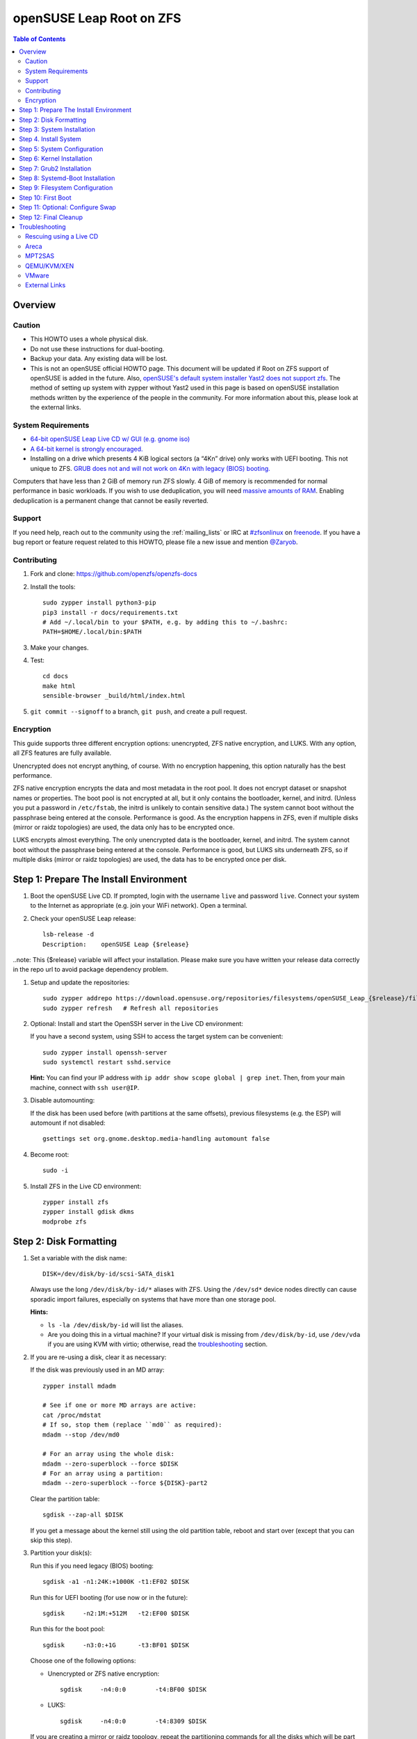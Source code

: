 .. highlight:: sh

openSUSE Leap Root on ZFS
=========================

.. contents:: Table of Contents
  :local:

Overview
--------

Caution
~~~~~~~

- This HOWTO uses a whole physical disk.
- Do not use these instructions for dual-booting.
- Backup your data. Any existing data will be lost.
- This is not an openSUSE official HOWTO page. This document will be updated if Root on ZFS support of
  openSUSE is added in the future.
  Also, `openSUSE's default system installer Yast2 does not support zfs <https://forums.opensuse.org/showthread.php/510071-HOWTO-Install-ZFSonLinux-on-OpenSuse>`__. The method of setting up system
  with zypper without Yast2 used in this page is based on openSUSE installation methods written by the
  experience of the people in the community.
  For more information about this, please look at the external links.


System Requirements
~~~~~~~~~~~~~~~~~~~


- `64-bit openSUSE Leap Live CD w/ GUI (e.g. gnome iso)
  <https://software.opensuse.org/distributions/leap>`__
- `A 64-bit kernel is strongly encouraged.
  <https://github.com/zfsonlinux/zfs/wiki/FAQ#32-bit-vs-64-bit-systems>`__
- Installing on a drive which presents 4 KiB logical sectors (a “4Kn” drive)
  only works with UEFI booting. This not unique to ZFS. `GRUB does not and
  will not work on 4Kn with legacy (BIOS) booting.
  <http://savannah.gnu.org/bugs/?46700>`__

Computers that have less than 2 GiB of memory run ZFS slowly. 4 GiB of memory
is recommended for normal performance in basic workloads. If you wish to use
deduplication, you will need `massive amounts of RAM
<http://wiki.freebsd.org/ZFSTuningGuide#Deduplication>`__. Enabling
deduplication is a permanent change that cannot be easily reverted.

Support
~~~~~~~

If you need help, reach out to the community using the :ref:`mailing_lists` or IRC at
`#zfsonlinux <irc://irc.freenode.net/#zfsonlinux>`__ on `freenode
<https://freenode.net/>`__. If you have a bug report or feature request
related to this HOWTO, please file a new issue and mention `@Zaryob <https://github.com/Zaryob>`__.

Contributing
~~~~~~~~~~~~

#. Fork and clone: https://github.com/openzfs/openzfs-docs

#. Install the tools::

    sudo zypper install python3-pip
    pip3 install -r docs/requirements.txt
    # Add ~/.local/bin to your $PATH, e.g. by adding this to ~/.bashrc:
    PATH=$HOME/.local/bin:$PATH

#. Make your changes.

#. Test::

    cd docs
    make html
    sensible-browser _build/html/index.html

#. ``git commit --signoff`` to a branch, ``git push``, and create a pull
   request.

Encryption
~~~~~~~~~~

This guide supports three different encryption options: unencrypted, ZFS
native encryption, and LUKS. With any option, all ZFS features are fully
available.

Unencrypted does not encrypt anything, of course. With no encryption
happening, this option naturally has the best performance.

ZFS native encryption encrypts the data and most metadata in the root
pool. It does not encrypt dataset or snapshot names or properties. The
boot pool is not encrypted at all, but it only contains the bootloader,
kernel, and initrd. (Unless you put a password in ``/etc/fstab``, the
initrd is unlikely to contain sensitive data.) The system cannot boot
without the passphrase being entered at the console. Performance is
good. As the encryption happens in ZFS, even if multiple disks (mirror
or raidz topologies) are used, the data only has to be encrypted once.

LUKS encrypts almost everything. The only unencrypted data is the bootloader,
kernel, and initrd. The system cannot boot without the passphrase being
entered at the console. Performance is good, but LUKS sits underneath ZFS, so
if multiple disks (mirror or raidz topologies) are used, the data has to be
encrypted once per disk.

Step 1: Prepare The Install Environment
---------------------------------------

#. Boot the openSUSE Live CD. If prompted, login with the username
   ``live`` and password ``live``. Connect your system to the Internet as
   appropriate (e.g. join your WiFi network). Open a terminal.

#. Check your openSUSE Leap release::

    lsb-release -d
    Description:    openSUSE Leap {$release}

..note: This {$release} variable will affect your installation. Please make sure you have written your release data correctly in the repo url to avoid package dependency problem.

#. Setup and update the repositories::

     sudo zypper addrepo https://download.opensuse.org/repositories/filesystems/openSUSE_Leap_{$release}/filesystems.repo
     sudo zypper refresh   # Refresh all repositories

#. Optional: Install and start the OpenSSH server in the Live CD environment:

   If you have a second system, using SSH to access the target system can be
   convenient::

     sudo zypper install openssh-server
     sudo systemctl restart sshd.service

   **Hint:** You can find your IP address with
   ``ip addr show scope global | grep inet``. Then, from your main machine,
   connect with ``ssh user@IP``.


#. Disable automounting:

   If the disk has been used before (with partitions at the same offsets),
   previous filesystems (e.g. the ESP) will automount if not disabled::

     gsettings set org.gnome.desktop.media-handling automount false


#. Become root::

     sudo -i

#. Install ZFS in the Live CD environment::

     zypper install zfs
     zypper install gdisk dkms
     modprobe zfs

Step 2: Disk Formatting
-----------------------

#. Set a variable with the disk name::

     DISK=/dev/disk/by-id/scsi-SATA_disk1

   Always use the long ``/dev/disk/by-id/*`` aliases with ZFS. Using the
   ``/dev/sd*`` device nodes directly can cause sporadic import failures,
   especially on systems that have more than one storage pool.

   **Hints:**

   - ``ls -la /dev/disk/by-id`` will list the aliases.
   - Are you doing this in a virtual machine? If your virtual disk is missing
     from ``/dev/disk/by-id``, use ``/dev/vda`` if you are using KVM with
     virtio; otherwise, read the `troubleshooting <#troubleshooting>`__
     section.

#. If you are re-using a disk, clear it as necessary:

   If the disk was previously used in an MD array::

     zypper install mdadm

     # See if one or more MD arrays are active:
     cat /proc/mdstat
     # If so, stop them (replace ``md0`` as required):
     mdadm --stop /dev/md0

     # For an array using the whole disk:
     mdadm --zero-superblock --force $DISK
     # For an array using a partition:
     mdadm --zero-superblock --force ${DISK}-part2

   Clear the partition table::

     sgdisk --zap-all $DISK

   If you get a message about the kernel still using the old partition table,
   reboot and start over (except that you can skip this step).


#. Partition your disk(s):

   Run this if you need legacy (BIOS) booting::

     sgdisk -a1 -n1:24K:+1000K -t1:EF02 $DISK

   Run this for UEFI booting (for use now or in the future)::

     sgdisk     -n2:1M:+512M   -t2:EF00 $DISK

   Run this for the boot pool::

     sgdisk     -n3:0:+1G      -t3:BF01 $DISK

   Choose one of the following options:

   - Unencrypted or ZFS native encryption::

       sgdisk     -n4:0:0        -t4:BF00 $DISK

   - LUKS::

       sgdisk     -n4:0:0        -t4:8309 $DISK

   If you are creating a mirror or raidz topology, repeat the partitioning
   commands for all the disks which will be part of the pool.

#. Create the boot pool::

     zpool create \
         -o cachefile=/etc/zfs/zpool.cache \
         -o ashift=12 -d \
         -o feature@async_destroy=enabled \
         -o feature@bookmarks=enabled \
         -o feature@embedded_data=enabled \
         -o feature@empty_bpobj=enabled \
         -o feature@enabled_txg=enabled \
         -o feature@extensible_dataset=enabled \
         -o feature@filesystem_limits=enabled \
         -o feature@hole_birth=enabled \
         -o feature@large_blocks=enabled \
         -o feature@lz4_compress=enabled \
         -o feature@spacemap_histogram=enabled \
         -o feature@zpool_checkpoint=enabled \
         -O acltype=posixacl -O canmount=off -O compression=lz4 \
         -O devices=off -O normalization=formD -O relatime=on -O xattr=sa \
         -O mountpoint=/boot -R /mnt \
         bpool ${DISK}-part3

   You should not need to customize any of the options for the boot pool.

   GRUB does not support all of the zpool features. See ``spa_feature_names``
   in `grub-core/fs/zfs/zfs.c
   <http://git.savannah.gnu.org/cgit/grub.git/tree/grub-core/fs/zfs/zfs.c#n276>`__.
   This step creates a separate boot pool for ``/boot`` with the features
   limited to only those that GRUB supports, allowing the root pool to use
   any/all features. Note that GRUB opens the pool read-only, so all
   read-only compatible features are “supported” by GRUB.

   **Hints:**

   - If you are creating a mirror topology, create the pool using::

       zpool create \
           ... \
           bpool mirror \
           /dev/disk/by-id/scsi-SATA_disk1-part3 \
           /dev/disk/by-id/scsi-SATA_disk2-part3

   - For raidz topologies, replace ``mirror`` in the above command with
     ``raidz``, ``raidz2``, or  ``raidz3`` and list the partitions from
     additional disks.
   - The pool name is arbitrary. If changed, the new name must be used
     consistently. The ``bpool`` convention originated in this HOWTO.

   **Feature Notes:**

   - The ``allocation_classes`` feature should be safe to use. However, unless
     one is using it (i.e. a ``special`` vdev), there is no point to enabling
     it. It is extremely unlikely that someone would use this feature for a
     boot pool. If one cares about speeding up the boot pool, it would make
     more sense to put the whole pool on the faster disk rather than using it
     as a ``special`` vdev.
   - The ``project_quota`` feature has been tested and is safe to use. This
     feature is extremely unlikely to matter for the boot pool.
   - The ``resilver_defer`` should be safe but the boot pool is small enough
     that it is unlikely to be necessary.
   - The ``spacemap_v2`` feature has been tested and is safe to use. The boot
     pool is small, so this does not matter in practice.
   - As a read-only compatible feature, the ``userobj_accounting`` feature
     should be compatible in theory, but in practice, GRUB can fail with an
     “invalid dnode type” error. This feature does not matter for ``/boot``
     anyway.

#. Create the root pool:

   Choose one of the following options:

   - Unencrypted::

       zpool create \
           -o cachefile=/etc/zfs/zpool.cache \
           -o ashift=12 \
           -O acltype=posixacl -O canmount=off -O compression=lz4 \
           -O dnodesize=auto -O normalization=formD -O relatime=on \
           -O xattr=sa -O mountpoint=/ -R /mnt \
           rpool ${DISK}-part4

   - ZFS native encryption::

       zpool create \
           -o cachefile=/etc/zfs/zpool.cache \
           -o ashift=12 \
           -O encryption=aes-256-gcm \
           -O keylocation=prompt -O keyformat=passphrase \
           -O acltype=posixacl -O canmount=off -O compression=lz4 \
           -O dnodesize=auto -O normalization=formD -O relatime=on \
           -O xattr=sa -O mountpoint=/ -R /mnt \
           rpool ${DISK}-part4

   - LUKS::

       zypper install cryptsetup
       cryptsetup luksFormat -c aes-xts-plain64 -s 512 -h sha256 ${DISK}-part4
       cryptsetup luksOpen ${DISK}-part4 luks1
       zpool create \
           -o cachefile=/etc/zfs/zpool.cache \
           -o ashift=12 \
           -O acltype=posixacl -O canmount=off -O compression=lz4 \
           -O dnodesize=auto -O normalization=formD -O relatime=on \
           -O xattr=sa -O mountpoint=/ -R /mnt \
           rpool /dev/mapper/luks1

   **Notes:**

   - The use of ``ashift=12`` is recommended here because many drives
     today have 4 KiB (or larger) physical sectors, even though they
     present 512 B logical sectors. Also, a future replacement drive may
     have 4 KiB physical sectors (in which case ``ashift=12`` is desirable)
     or 4 KiB logical sectors (in which case ``ashift=12`` is required).
   - Setting ``-O acltype=posixacl`` enables POSIX ACLs globally. If you
     do not want this, remove that option, but later add
     ``-o acltype=posixacl`` (note: lowercase “o”) to the ``zfs create``
     for ``/var/log``, as `journald requires ACLs
     <https://askubuntu.com/questions/970886/journalctl-says-failed-to-search-journal-acl-operation-not-supported>`__
   - Setting ``normalization=formD`` eliminates some corner cases relating
     to UTF-8 filename normalization. It also implies ``utf8only=on``,
     which means that only UTF-8 filenames are allowed. If you care to
     support non-UTF-8 filenames, do not use this option. For a discussion
     of why requiring UTF-8 filenames may be a bad idea, see `The problems
     with enforced UTF-8 only filenames
     <http://utcc.utoronto.ca/~cks/space/blog/linux/ForcedUTF8Filenames>`__.
   - ``recordsize`` is unset (leaving it at the default of 128 KiB). If you
     want to tune it (e.g. ``-o recordsize=1M``), see `these
     <https://jrs-s.net/2019/04/03/on-zfs-recordsize/>`__ `various
     <http://blog.programster.org/zfs-record-size>`__ `blog
     <https://utcc.utoronto.ca/~cks/space/blog/solaris/ZFSFileRecordsizeGrowth>`__
     `posts
     <https://utcc.utoronto.ca/~cks/space/blog/solaris/ZFSRecordsizeAndCompression>`__.
   - Setting ``relatime=on`` is a middle ground between classic POSIX
     ``atime`` behavior (with its significant performance impact) and
     ``atime=off`` (which provides the best performance by completely
     disabling atime updates). Since Linux 2.6.30, ``relatime`` has been
     the default for other filesystems. See `RedHat’s documentation
     <https://access.redhat.com/documentation/en-us/red_hat_enterprise_linux/6/html/power_management_guide/relatime>`__
     for further information.
   - Setting ``xattr=sa`` `vastly improves the performance of extended
     attributes
     <https://github.com/zfsonlinux/zfs/commit/82a37189aac955c81a59a5ecc3400475adb56355>`__.
     Inside ZFS, extended attributes are used to implement POSIX ACLs.
     Extended attributes can also be used by user-space applications.
     `They are used by some desktop GUI applications.
     <https://en.wikipedia.org/wiki/Extended_file_attributes#Linux>`__
     `They can be used by Samba to store Windows ACLs and DOS attributes;
     they are required for a Samba Active Directory domain controller.
     <https://wiki.samba.org/index.php/Setting_up_a_Share_Using_Windows_ACLs>`__
     Note that ``xattr=sa`` is `Linux-specific
     <https://openzfs.org/wiki/Platform_code_differences>`__. If you move your
     ``xattr=sa`` pool to another OpenZFS implementation besides ZFS-on-Linux,
     extended attributes will not be readable (though your data will be). If
     portability of extended attributes is important to you, omit the
     ``-O xattr=sa`` above. Even if you do not want ``xattr=sa`` for the whole
     pool, it is probably fine to use it for ``/var/log``.
   - Make sure to include the ``-part4`` portion of the drive path. If you
     forget that, you are specifying the whole disk, which ZFS will then
     re-partition, and you will lose the bootloader partition(s).
   - ZFS native encryption `now
     <https://github.com/openzfs/zfs/commit/31b160f0a6c673c8f926233af2ed6d5354808393>`__
     defaults to ``aes-256-gcm``.
   - For LUKS, the key size chosen is 512 bits. However, XTS mode requires two
     keys, so the LUKS key is split in half. Thus, ``-s 512`` means AES-256.
   - Your passphrase will likely be the weakest link. Choose wisely. See
     `section 5 of the cryptsetup FAQ
     <https://gitlab.com/cryptsetup/cryptsetup/wikis/FrequentlyAskedQuestions#5-security-aspects>`__
     for guidance.

   **Hints:**

   - If you are creating a mirror topology, create the pool using::

       zpool create \
           ... \
           rpool mirror \
           /dev/disk/by-id/scsi-SATA_disk1-part4 \
           /dev/disk/by-id/scsi-SATA_disk2-part4

   - For raidz topologies, replace ``mirror`` in the above command with
     ``raidz``, ``raidz2``, or  ``raidz3`` and list the partitions from
     additional disks.
   - When using LUKS with mirror or raidz topologies, use
     ``/dev/mapper/luks1``, ``/dev/mapper/luks2``, etc., which you will have
     to create using ``cryptsetup``.
   - The pool name is arbitrary. If changed, the new name must be used
     consistently. On systems that can automatically install to ZFS, the root
     pool is named ``rpool`` by default.

Step 3: System Installation
---------------------------

#. Create filesystem datasets to act as containers::

     zfs create -o canmount=off -o mountpoint=none rpool/ROOT
     zfs create -o canmount=off -o mountpoint=none bpool/BOOT

   On Solaris systems, the root filesystem is cloned and the suffix is
   incremented for major system changes through ``pkg image-update`` or
   ``beadm``. Similar functionality has been implemented in Ubuntu 20.04 with
   the ``zsys`` tool, though its dataset layout is more complicated. Even
   without such a tool, the `rpool/ROOT` and `bpool/BOOT` containers can still
   be used for manually created clones. That said, this HOWTO assumes a single
   filesystem for ``/boot`` for simplicity.

#. Create filesystem datasets for the root and boot filesystems::

     zfs create -o canmount=noauto -o mountpoint=/ rpool/ROOT/suse
     zfs mount rpool/ROOT/suse

     zfs create -o mountpoint=/boot bpool/BOOT/suse

   With ZFS, it is not normally necessary to use a mount command (either
   ``mount`` or ``zfs mount``). This situation is an exception because of
   ``canmount=noauto``.

#. Create datasets::

     zfs create                                 rpool/home
     zfs create -o mountpoint=/root             rpool/home/root
     chmod 700 /mnt/root
     zfs create -o canmount=off                 rpool/var
     zfs create -o canmount=off                 rpool/var/lib
     zfs create                                 rpool/var/log
     zfs create                                 rpool/var/spool

   The datasets below are optional, depending on your preferences and/or
   software choices.

   If you wish to exclude these from snapshots::

     zfs create -o com.sun:auto-snapshot=false  rpool/var/cache
     zfs create -o com.sun:auto-snapshot=false  rpool/var/tmp
     chmod 1777 /mnt/var/tmp

   If you use /opt on this system::

     zfs create                                 rpool/opt

   If you use /srv on this system::

     zfs create                                 rpool/srv

   If you use /usr/local on this system::

     zfs create -o canmount=off                 rpool/usr
     zfs create                                 rpool/usr/local

   If this system will have games installed::

     zfs create                                 rpool/var/games

   If this system will store local email in /var/mail::

     zfs create                                 rpool/var/mail

   If this system will use Snap packages::

     zfs create                                 rpool/var/snap

   If this system will use Flatpak packages::

     zfs create                                 rpool/var/lib/flatpak

   If you use /var/www on this system::

     zfs create                                 rpool/var/www

   If this system will use GNOME::

     zfs create                                 rpool/var/lib/AccountsService

   If this system will use Docker (which manages its own datasets &
   snapshots)::

     zfs create -o com.sun:auto-snapshot=false  rpool/var/lib/docker

   If this system will use NFS (locking)::

     zfs create -o com.sun:auto-snapshot=false  rpool/var/lib/nfs


   Mount a tmpfs at /run::

     mkdir /mnt/run
     mount -t tmpfs tmpfs /mnt/run
     mkdir /mnt/run/lock


   A tmpfs is recommended later, but if you want a separate dataset for
   ``/tmp``::

     zfs create -o com.sun:auto-snapshot=false  rpool/tmp
     chmod 1777 /mnt/tmp

   The primary goal of this dataset layout is to separate the OS from user
   data. This allows the root filesystem to be rolled back without rolling
   back user data.

   If you do nothing extra, ``/tmp`` will be stored as part of the root
   filesystem. Alternatively, you can create a separate dataset for ``/tmp``,
   as shown above. This keeps the ``/tmp`` data out of snapshots of your root
   filesystem. It also allows you to set a quota on ``rpool/tmp``, if you want
   to limit the maximum space used. Otherwise, you can use a tmpfs (RAM
   filesystem) later.


#. Copy in zpool.cache::

     mkdir /mnt/etc/zfs -p
     cp /etc/zfs/zpool.cache /mnt/etc/zfs/

Step 4. Install System
----------------------

#. Add repositories into chrooting directory::

     zypper --root /mnt ar http://download.opensuse.org/distribution/leap/{$release}/repo/non-os  non-os
     zypper --root /mnt ar http://download.opensuse.org/distribution/leap/{$release}/repo/os os
     zypper --root /mnt ar http://download.opensuse.org/update/leap/{$release}/oss  update-oss
     zypper --root /mnt ar http://download.opensuse.org/update/leap/{$release}/non-oss update-nonos

#. Generate repository indexes::

     zypper --root /mnt refresh


   You will get fingerprint exception, click a to say always trust and continue.::

     New repository or package signing key received:

     Repository:       oss
     Key Name:         openSUSE Project Signing Key <opensuse@opensuse.org>
     Key Fingerprint:  22C07BA5 34178CD0 2EFE22AA B88B2FD4 3DBDC284
     Key Created:      Mon May  5 11:37:40 2014
     Key Expires:      Thu May  2 11:37:40 2024
     Rpm Name:         gpg-pubkey-3dbdc284-53674dd4

     Do you want to reject the key, trust temporarily, or trust always? [r/t/a/?] (r):


#. Install openSUSE Leap with zypper:

   If you install `base` pattern, zypper will install `busybox-grep` which is masks default kernel package.
   Thats why I recommend you to install `enhanced_base` pattern, if you're new in openSUSE. But in `enhanced_base`, bloats
   can annoy you, while you want to use it openSUSE on server. So, you need to select

   a. Install base packages of openSUSE Leap with zypper (Recommended for server)::

       zypper --root /mnt install -t pattern base


   b. Install enhanced base of openSUSE Leap with zypper (Recommended for desktop)::

       zypper --root /mnt install -t pattern enhanced_base



#. Install openSUSE zypper package system into chroot::

     zypper --root /mnt install zypper

#. Recommended: Install openSUSE yast2 system into chroot::

     zypper --root /mnt install yast2

  It will make easier to configure network and other configurations for beginners.



To install a desktop environment, see the `openSUSE wiki
<https://en.opensuse.org/openSUSE:Desktop_FAQ#How_to_choose_a_desktop_environment.3F>`__

Step 5: System Configuration
----------------------------

#. Configure the hostname:

   Replace ``HOSTNAME`` with the desired hostname::

     echo HOSTNAME > /mnt/etc/hostname
     vi /mnt/etc/hosts

   Add a line:

   .. code-block:: text

     127.0.1.1       HOSTNAME

   or if the system has a real name in DNS:

   .. code-block:: text

     127.0.1.1       FQDN HOSTNAME

   **Hint:** Use ``nano`` if you find ``vi`` confusing.

#. Copy network information::

     cp /etc/resolv.conf /mnt/etc

   You will reconfigure network with yast2.

#. Bind the virtual filesystems from the LiveCD environment to the new
   system and ``chroot`` into it::

     mount --rbind /dev  /mnt/dev
     mount --rbind /proc /mnt/proc
     mount --rbind /sys  /mnt/sys
     mount -t tmpfs tmpfs /mnt/run
     mkdir /mnt/run/lock

     chroot /mnt /usr/bin/env DISK=$DISK bash --login

   **Note:** This is using ``--rbind``, not ``--bind``.

#. Configure a basic system environment::

     ln -s /proc/self/mounts /etc/mtab
     zypper refresh

   Even if you prefer a non-English system language, always ensure that
   ``en_US.UTF-8`` is available::

     locale -a

   Output must include that languages:

   * C
   * C.UTF-8
   * en_US.utf8
   * POSIX

   Find yout locale from `locale -a` commands output then set it with following command.

   .. code-block:: text

     localectl set-locale LANG=en_US.UTF-8


#. Optional: Reinstallation for stability:

   After installation it may need. Some packages may have minor errors.
   For that, do this if you wish. Since there is no command like
   dpkg-reconfigure in openSUSE,  `zypper install -f stated as a alternative for
   it <https://lists.opensuse.org/opensuse-factory/2009-07/msg00188.html>`__
   but it will reinstall packages.

   .. code-block:: text

     zypper install -f permissions-config iputils ca-certificates  ca-certificates-mozilla pam shadow dbus libutempter0 suse-module-tools util-linux


#. Install kernel::

     zypper install kernel-default kernel-firmware

   .. note:: If you installed `base` pattern, you need to deinstall busybox-grep to install `kernel-default` package.

#. Install ZFS in the chroot environment for the new system::

     zypper addrepo https://download.opensuse.org/repositories/filesystems/openSUSE_Leap_{$release}/filesystems.repo
     zypper refresh   # Refresh all repositories
     zypper install zfs

#. For LUKS installs only, setup ``/etc/crypttab``::

     zypper install cryptsetup

     echo luks1 /dev/disk/by-uuid/$(blkid -s UUID -o value ${DISK}-part4) none \
         luks,discard,initramfs > /etc/crypttab

   The use of ``initramfs`` is a work-around for `cryptsetup does not support
   ZFS <https://bugs.launchpad.net/ubuntu/+source/cryptsetup/+bug/1612906>`__.

   **Hint:** If you are creating a mirror or raidz topology, repeat the
   ``/etc/crypttab`` entries for ``luks2``, etc. adjusting for each disk.

#. For LUKS installs only, fix cryptsetup naming for ZFS::

     echo 'ENV{DM_NAME}!="", SYMLINK+="$env{DM_NAME}"
     ENV{DM_NAME}!="", SYMLINK+="dm-name-$env{DM_NAME}"' >> /etc/udev/rules.d/99-local-crypt.rules


#. Install GRUB

   Choose one of the following options:

   - Install GRUB for legacy (BIOS) booting::

       zypper install grub2-x86_64-pc

     If your processor is 32bit use `grub2-i386-pc` instead of x86_64 one.

   - Install GRUB for UEFI booting::

       zypper install grub2-x86_64-efi dosfstools os-prober
       mkdosfs -F 32 -s 1 -n EFI ${DISK}-part2
       mkdir /boot/efi
       echo /dev/disk/by-uuid/$(blkid -s PARTUUID -o value ${DISK}-part2) \
           /boot/efi vfat defaults 0 0 >> /etc/fstab
       mount /boot/efi

     **Notes:**

     - The ``-s 1`` for ``mkdosfs`` is only necessary for drives which present
        4 KiB logical sectors (“4Kn” drives) to meet the minimum cluster size
        (given the partition size of 512 MiB) for FAT32. It also works fine on
        drives which present 512 B sectors.
     - For a mirror or raidz topology, this step only installs GRUB on the
        first disk. The other disk(s) will be handled later.

#. Optional: Remove os-prober::

     zypper remove os-prober

   This avoids error messages from `update-bootloader`. `os-prober` is only
   necessary in dual-boot configurations.

#. Set a root password::

     passwd

#. Enable importing bpool

   This ensures that ``bpool`` is always imported, regardless of whether
   ``/etc/zfs/zpool.cache`` exists, whether it is in the cachefile or not,
   or whether ``zfs-import-scan.service`` is enabled.

   ::

         vi /etc/systemd/system/zfs-import-bpool.service

   .. code-block:: ini

         [Unit]
         DefaultDependencies=no
         Before=zfs-import-scan.service
         Before=zfs-import-cache.service

         [Service]
         Type=oneshot
         RemainAfterExit=yes
         ExecStart=/sbin/zpool import -N -o cachefile=none bpool
         # Work-around to preserve zpool cache:
         ExecStartPre=-/bin/mv /etc/zfs/zpool.cache /etc/zfs/preboot_zpool.cache
         ExecStartPost=-/bin/mv /etc/zfs/preboot_zpool.cache /etc/zfs/zpool.cache

         [Install]
         WantedBy=zfs-import.target

   ::

     systemctl enable zfs-import-bpool.service

#. Optional (but recommended): Mount a tmpfs to ``/tmp``

   If you chose to create a ``/tmp`` dataset above, skip this step, as they
   are mutually exclusive choices. Otherwise, you can put ``/tmp`` on a
   tmpfs (RAM filesystem) by enabling the ``tmp.mount`` unit.

   ::

     cp /usr/share/systemd/tmp.mount /etc/systemd/system/
     systemctl enable tmp.mount


Step 6: Kernel Installation
---------------------------

#. Add zfs module into dracut::

     echo 'zfs'>> /etc/modules-load.d/zfs.conf


#. Refresh kernel files::

     kernel-install add $(uname -r) /boot/vmlinuz-$(uname -r)

#. Refresh the initrd files::

     mkinitrd

   **Note:** After some installations, LUKS partition cannot seen by dracut,
   this will print “Failure occured during following action:
   configuring encrypted DM device X VOLUME_CRYPTSETUP_FAILED“. For fix this
   issue you need to check cryptsetup installation. `See for more information <https://forums.opensuse.org/showthread.php/528938-installation-with-LUKS-cryptsetup-installer-gives-error-code-3034?p=2850404#post2850404>`__
   **Note:** Although we add the zfs config to the system module into `/etc/modules.d`, if it is not seen by dracut, we have to add it to dracut by force.
   `dracut --kver $(uname -r) --force --add-drivers "zfs"`


Step 7: Grub2 Installation
--------------------------

#. Verify that the ZFS boot filesystem is recognized::

     grub2-probe /boot

   Output must be `zfs`

#. If you having trouble with `grub2-probe` command make this::

     echo 'export ZPOOL_VDEV_NAME_PATH=YES' >> /etc/profile
     export ZPOOL_VDEV_NAME_PATH=YES

   then go back to `grub2-probe` step.


#. Workaround GRUB's missing zpool-features support::

     vi /etc/default/grub
     # Set: GRUB_CMDLINE_LINUX="root=ZFS=rpool/ROOT/suse"

#. Optional (but highly recommended): Make debugging GRUB easier::

     vi /etc/default/grub
     # Remove quiet from: GRUB_CMDLINE_LINUX_DEFAULT
     # Uncomment: GRUB_TERMINAL=console
     # Save and quit.

   Later, once the system has rebooted twice and you are sure everything is
   working, you can undo these changes, if desired.

#. Update the boot configuration::

     update-bootloader

   **Note:** Ignore errors from ``osprober``, if present.
   **Note:** If you have had trouble with the grub2 installation, I suggest you use systemd-boot.
   **Note:** If this command don't gives any output, use classic grub.cfg generation with following command:
   ``grub2-mkconfig -o /boot/grub2/grub.cfg``

#. Install the boot loader:

   #. For legacy (BIOS) booting, install GRUB to the MBR::

        grub2-install $DISK

   Note that you are installing GRUB to the whole disk, not a partition.

   If you are creating a mirror or raidz topology, repeat the ``grub-install``
   command for each disk in the pool.

   #. For UEFI booting, install GRUB to the ESP::

        grub2-install --target=x86_64-efi --efi-directory=/boot/efi \
            --bootloader-id=opensuse --recheck --no-floppy

      It is not necessary to specify the disk here. If you are creating a
      mirror or raidz topology, the additional disks will be handled later.

Step 8: Systemd-Boot Installation
---------------------------------

**Warning:** This will break your Yast2 Bootloader Configuration. Make sure that you
are not able to fix the problem you are having with grub2. I decided to write this
part because sometimes grub2 doesn't see the rpool pool in some cases.

#. Install systemd-boot::

     bootctl install

#. Configure bootloader configuration::

     tee -a /boot/efi/loader/loader.conf << EOF
     default openSUSE_Leap.conf
     timeout 5
     console-mode auto
     EOF

#. Write Entries::

     tee -a /boot/efi/loader/entries/openSUSE_Leap.conf << EOF
     title   openSUSE Leap
     linux   /EFI/openSUSE/vmlinuz
     initrd  /EFI/openSUSE/initrd
     options root=zfs=rpool/ROOT/suse boot=zfs
     EOF

#. Copy files into EFI::

     mkdir /boot/efi/EFI/openSUSE
     cp /boot/{vmlinuz,initrd} /boot/efi/EFI/openSUSE

#. Update systemd-boot variables::

     bootctl update

Step 9: Filesystem Configuration
--------------------------------

#. Fix filesystem mount ordering:

   We need to activate ``zfs-mount-generator``. This makes systemd aware of
   the separate mountpoints, which is important for things like ``/var/log``
   and ``/var/tmp``. In turn, ``rsyslog.service`` depends on ``var-log.mount``
   by way of ``local-fs.target`` and services using the ``PrivateTmp`` feature
   of systemd automatically use ``After=var-tmp.mount``.

   ::

     mkdir /etc/zfs/zfs-list.cache
     touch /etc/zfs/zfs-list.cache/bpool
     touch /etc/zfs/zfs-list.cache/rpool
     ln -s /usr/lib/zfs/zed.d/history_event-zfs-list-cacher.sh /etc/zfs/zed.d
     zed -F &

   Verify that ``zed`` updated the cache by making sure these are not empty::

     cat /etc/zfs/zfs-list.cache/bpool
     cat /etc/zfs/zfs-list.cache/rpool

   If either is empty, force a cache update and check again::

     zfs set canmount=on     bpool/BOOT/suse
     zfs set canmount=noauto rpool/ROOT/suse

   If they are still empty, stop zed (as below), start zed (as above) and try
   again.

   Stop ``zed``::

     fg
     Press Ctrl-C.

   Fix the paths to eliminate ``/mnt``::

     sed -Ei "s|/mnt/?|/|" /etc/zfs/zfs-list.cache/*

Step 10: First Boot
-------------------

#. Optional: Install SSH::

     zypper install --yes openssh-server

     vi /etc/ssh/sshd_config
     # Set: PermitRootLogin yes

#. Optional: Snapshot the initial installation::

     zfs snapshot bpool/BOOT/suse@install
     zfs snapshot rpool/ROOT/suse@install

   In the future, you will likely want to take snapshots before each
   upgrade, and remove old snapshots (including this one) at some point to
   save space.

#. Exit from the ``chroot`` environment back to the LiveCD environment::

     exit

#. Run these commands in the LiveCD environment to unmount all
   filesystems::

     mount | grep -v zfs | tac | awk '/\/mnt/ {print $3}' | \
         xargs -i{} umount -lf {}
     zpool export -a

#. Reboot::

     reboot

   Wait for the newly installed system to boot normally. Login as root.

#. Create a user account:

   Replace ``username`` with your desired username::

     zfs create rpool/home/username
     adduser username

     cp -a /etc/skel/. /home/username
     chown -R username:username /home/username
     usermod -a -G audio,cdrom,dip,floppy,netdev,plugdev,sudo,video username

#. Mirror GRUB

   If you installed to multiple disks, install GRUB on the additional
   disks.

   - For legacy (BIOS) booting::
     Check to be sure we using efi mode:

     .. code-block:: text

         efibootmgr -v

     This must return a message contains `legacy_boot`

     Then reconfigure grub:

     .. code-block:: text

         grub-install $DISK

     Hit enter until you get to the device selection screen.
     Select (using the space bar) all of the disks (not partitions) in your pool.

   - For UEFI booting::

       umount /boot/efi

     For the second and subsequent disks (increment debian-2 to -3, etc.)::

       dd if=/dev/disk/by-id/scsi-SATA_disk1-part2 \
          of=/dev/disk/by-id/scsi-SATA_disk2-part2
       efibootmgr -c -g -d /dev/disk/by-id/scsi-SATA_disk2 \
           -p 2 -L "opensuse-2" -l '\EFI\opensuse\grubx64.efi'

       mount /boot/efi

Step 11: Optional: Configure Swap
---------------------------------

**Caution**: On systems with extremely high memory pressure, using a
zvol for swap can result in lockup, regardless of how much swap is still
available. There is `a bug report upstream
<https://github.com/zfsonlinux/zfs/issues/7734>`__.

#. Create a volume dataset (zvol) for use as a swap device::

     zfs create -V 4G -b $(getconf PAGESIZE) -o compression=zle \
         -o logbias=throughput -o sync=always \
         -o primarycache=metadata -o secondarycache=none \
         -o com.sun:auto-snapshot=false rpool/swap

   You can adjust the size (the ``4G`` part) to your needs.

   The compression algorithm is set to ``zle`` because it is the cheapest
   available algorithm. As this guide recommends ``ashift=12`` (4 kiB
   blocks on disk), the common case of a 4 kiB page size means that no
   compression algorithm can reduce I/O. The exception is all-zero pages,
   which are dropped by ZFS; but some form of compression has to be enabled
   to get this behavior.

#. Configure the swap device:

   **Caution**: Always use long ``/dev/zvol`` aliases in configuration
   files. Never use a short ``/dev/zdX`` device name.

   ::

     mkswap -f /dev/zvol/rpool/swap
     echo /dev/zvol/rpool/swap none swap discard 0 0 >> /etc/fstab
     echo RESUME=none > /etc/initramfs-tools/conf.d/resume

   The ``RESUME=none`` is necessary to disable resuming from hibernation.
   This does not work, as the zvol is not present (because the pool has not
   yet been imported) at the time the resume script runs. If it is not
   disabled, the boot process hangs for 30 seconds waiting for the swap
   zvol to appear.

#. Enable the swap device::

     swapon -av

Step 12: Final Cleanup
----------------------

#. Wait for the system to boot normally. Login using the account you
   created. Ensure the system (including networking) works normally.

#. Optional: Delete the snapshots of the initial installation::

     sudo zfs destroy bpool/BOOT/suse@install
     sudo zfs destroy rpool/ROOT/suse@install

#. Optional: Disable the root password::

     sudo usermod -p '*' root

#. Optional (but highly recommended): Disable root SSH logins:

   If you installed SSH earlier, revert the temporary change::

     vi /etc/ssh/sshd_config
     # Remove: PermitRootLogin yes

     systemctl restart sshd

#. Optional: Re-enable the graphical boot process:

   If you prefer the graphical boot process, you can re-enable it now. If
   you are using LUKS, it makes the prompt look nicer.

   ::

     sudo vi /etc/default/grub
     # Add quiet to GRUB_CMDLINE_LINUX_DEFAULT
     # Comment out GRUB_TERMINAL=console
     # Save and quit.

     sudo update-bootloader

   **Note:** Ignore errors from ``osprober``, if present.

#. Optional: For LUKS installs only, backup the LUKS header::

     sudo cryptsetup luksHeaderBackup /dev/disk/by-id/scsi-SATA_disk1-part4 \
         --header-backup-file luks1-header.dat

   Store that backup somewhere safe (e.g. cloud storage). It is protected by
   your LUKS passphrase, but you may wish to use additional encryption.

   **Hint:** If you created a mirror or raidz topology, repeat this for each
   LUKS volume (``luks2``, etc.).

Troubleshooting
---------------

Rescuing using a Live CD
~~~~~~~~~~~~~~~~~~~~~~~~

Go through `Step 1: Prepare The Install Environment
<#step-1-prepare-the-install-environment>`__.

For LUKS, first unlock the disk(s)::

  zypper install cryptsetup
  cryptsetup luksOpen /dev/disk/by-id/scsi-SATA_disk1-part4 luks1
  # Repeat for additional disks, if this is a mirror or raidz topology.

Mount everything correctly::

  zpool export -a
  zpool import -N -R /mnt rpool
  zpool import -N -R /mnt bpool
  zfs load-key -a
  zfs mount rpool/ROOT/suse
  zfs mount -a

If needed, you can chroot into your installed environment::

  mount --rbind /dev  /mnt/dev
  mount --rbind /proc /mnt/proc
  mount --rbind /sys  /mnt/sys
  chroot /mnt /bin/bash --login
  mount /boot
  mount -a

Do whatever you need to do to fix your system.

When done, cleanup::

  exit
  mount | grep -v zfs | tac | awk '/\/mnt/ {print $3}' | \
      xargs -i{} umount -lf {}
  zpool export -a
  reboot

Areca
~~~~~

Systems that require the ``arcsas`` blob driver should add it to the
``/etc/initramfs-tools/modules`` file and run ``update-initramfs -c -k all``.

Upgrade or downgrade the Areca driver if something like
``RIP: 0010:[<ffffffff8101b316>]  [<ffffffff8101b316>] native_read_tsc+0x6/0x20``
appears anywhere in kernel log. ZoL is unstable on systems that emit this
error message.

MPT2SAS
~~~~~~~

Most problem reports for this tutorial involve ``mpt2sas`` hardware that does
slow asynchronous drive initialization, like some IBM M1015 or OEM-branded
cards that have been flashed to the reference LSI firmware.

The basic problem is that disks on these controllers are not visible to the
Linux kernel until after the regular system is started, and ZoL does not
hotplug pool members. See `https://github.com/zfsonlinux/zfs/issues/330
<https://github.com/zfsonlinux/zfs/issues/330>`__.

Most LSI cards are perfectly compatible with ZoL. If your card has this
glitch, try setting ``ZFS_INITRD_PRE_MOUNTROOT_SLEEP=X`` in
``/etc/default/zfs``. The system will wait ``X`` seconds for all drives to
appear before importing the pool.

QEMU/KVM/XEN
~~~~~~~~~~~~

Set a unique serial number on each virtual disk using libvirt or qemu
(e.g. ``-drive if=none,id=disk1,file=disk1.qcow2,serial=1234567890``).

To be able to use UEFI in guests (instead of only BIOS booting), run
this on the host::

  sudo zypper install ovmf
  sudo vi /etc/libvirt/qemu.conf

Uncomment these lines:

.. code-block:: text

  nvram = [
     "/usr/share/OVMF/OVMF_CODE.fd:/usr/share/OVMF/OVMF_VARS.fd",
     "/usr/share/OVMF/OVMF_CODE.secboot.fd:/usr/share/OVMF/OVMF_VARS.fd",
     "/usr/share/AAVMF/AAVMF_CODE.fd:/usr/share/AAVMF/AAVMF_VARS.fd",
     "/usr/share/AAVMF/AAVMF32_CODE.fd:/usr/share/AAVMF/AAVMF32_VARS.fd"
  ]

::

  sudo systemctl restart libvirtd.service

VMware
~~~~~~

- Set ``disk.EnableUUID = "TRUE"`` in the vmx file or vsphere configuration.
  Doing this ensures that ``/dev/disk`` aliases are created in the guest.


External Links
~~~~~~~~~~~~~~
* `OpenZFS on openSUSE <https://en.opensuse.org/OpenZFS>`__
* `ZenLinux Blog - How to Setup an openSUSE chroot 
  <https://blog.zenlinux.com/2011/02/how-to-setup-an-opensuse-chroot/comment-page-1/>`__
